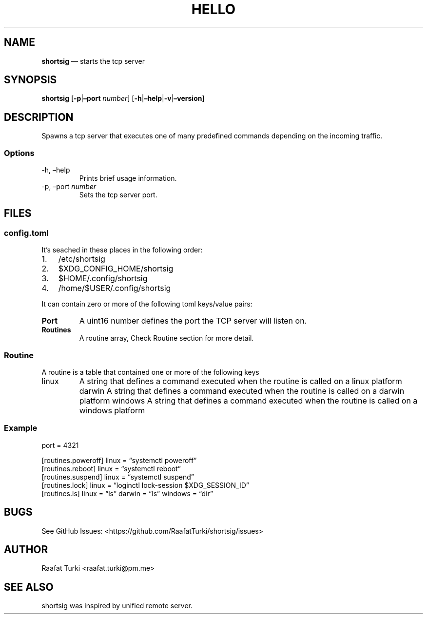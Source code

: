 .\" Automatically generated by Pandoc 2.17.1.1
.\"
.\" Define V font for inline verbatim, using C font in formats
.\" that render this, and otherwise B font.
.ie "\f[CB]x\f[]"x" \{\
. ftr V B
. ftr VI BI
. ftr VB B
. ftr VBI BI
.\}
.el \{\
. ftr V CR
. ftr VI CI
. ftr VB CB
. ftr VBI CBI
.\}
.TH "HELLO" "1" "" "Version 1.0" "Frivolous \[lq]Hello World\[rq] Documentation"
.hy
.SH NAME
.PP
\f[B]shortsig\f[R] \[em] starts the tcp server
.SH SYNOPSIS
.PP
\f[B]shortsig\f[R] [\f[B]-p\f[R]|\f[B]\[en]port\f[R] \f[I]number\f[R]]
[\f[B]-h\f[R]|\f[B]\[en]help\f[R]|\f[B]-v\f[R]|\f[B]\[en]version\f[R]]
.SH DESCRIPTION
.PP
Spawns a tcp server that executes one of many predefined commands
depending on the incoming traffic.
.SS Options
.TP
-h, \[en]help
Prints brief usage information.
.TP
-p, \[en]port \f[I]number\f[R]
Sets the tcp server port.
.SH FILES
.SS config.toml
.PP
It\[cq]s seached in these places in the following order:
.IP "1." 3
/etc/shortsig
.IP "2." 3
$XDG_CONFIG_HOME/shortsig
.IP "3." 3
$HOME/.config/shortsig
.IP "4." 3
/home/$USER/.config/shortsig
.PP
It can contain zero or more of the following toml keys/value pairs:
.TP
\f[B]Port\f[R]
A uint16 number defines the port the TCP server will listen on.
.TP
\f[B]Routines\f[R]
A routine array, Check Routine section for more detail.
.SS Routine
.PP
A routine is a table that contained one or more of the following keys
.TP
linux
A string that defines a command executed when the routine is called on a
linux platform darwin
A string that defines a command executed when the routine is called on a
darwin platform windows
A string that defines a command executed when the routine is called on a
windows platform
.SS Example
.PP
port = 4321
.PP
[routines.poweroff] linux = \[lq]systemctl poweroff\[rq]
.PD 0
.P
.PD
[routines.reboot] linux = \[lq]systemctl reboot\[rq]
.PD 0
.P
.PD
[routines.suspend] linux = \[lq]systemctl suspend\[rq]
.PD 0
.P
.PD
[routines.lock] linux = \[lq]loginctl lock-session $XDG_SESSION_ID\[rq]
.PD 0
.P
.PD
[routines.ls] linux = \[lq]ls\[rq] darwin = \[lq]ls\[rq] windows =
\[lq]dir\[rq]
.SH BUGS
.PP
See GitHub Issues: <https://github.com/RaafatTurki/shortsig/issues>
.SH AUTHOR
.PP
Raafat Turki <raafat.turki@pm.me>
.SH SEE ALSO
.PP
shortsig was inspired by unified remote server.
